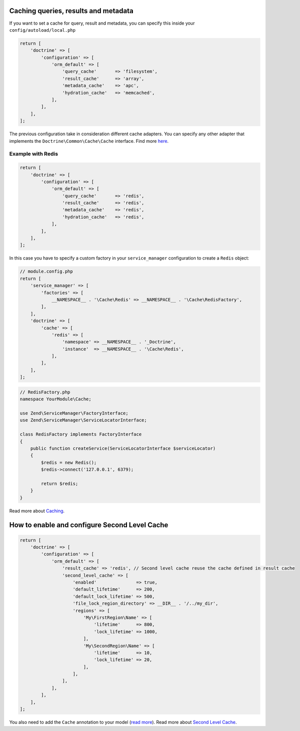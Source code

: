Caching queries, results and metadata
~~~~~~~~~~~~~~~~~~~~~~~~~~~~~~~~~~~~~

If you want to set a cache for query, result and metadata, you can
specify this inside your ``config/autoload/local.php``

.. code:: php

    return [
        'doctrine' => [
            'configuration' => [
                'orm_default' => [
                    'query_cache'       => 'filesystem',
                    'result_cache'      => 'array',
                    'metadata_cache'    => 'apc',
                    'hydration_cache'   => 'memcached',
                ],
            ],
        ],
    ];

The previous configuration take in consideration different cache
adapters. You can specify any other adapter that implements the
``Doctrine\Common\Cache\Cache`` interface. Find more
`here <https://www.doctrine-project.org/projects/doctrine-orm/en/2.6/reference/caching.html>`__.

Example with Redis
^^^^^^^^^^^^^^^^^^

.. code:: php

    return [
        'doctrine' => [
            'configuration' => [
                'orm_default' => [
                    'query_cache'       => 'redis',
                    'result_cache'      => 'redis',
                    'metadata_cache'    => 'redis',
                    'hydration_cache'   => 'redis',
                ],
            ],
        ],
    ];

In this case you have to specify a custom factory in your
``service_manager`` configuration to create a ``Redis`` object:

.. code:: php

    // module.config.php
    return [
        'service_manager' => [
            'factories' => [
                __NAMESPACE__ . '\Cache\Redis' => __NAMESPACE__ . '\Cache\RedisFactory',
            ],
        ],
        'doctrine' => [
            'cache' => [
                'redis' => [
                    'namespace' => __NAMESPACE__ . '_Doctrine',
                    'instance'  => __NAMESPACE__ . '\Cache\Redis',
                ],
            ],
        ],
    ];

.. code:: php

    // RedisFactory.php
    namespace YourModule\Cache;

    use Zend\ServiceManager\FactoryInterface;
    use Zend\ServiceManager\ServiceLocatorInterface;

    class RedisFactory implements FactoryInterface
    {
        public function createService(ServiceLocatorInterface $serviceLocator)
        {
            $redis = new Redis();
            $redis->connect('127.0.0.1', 6379);

            return $redis;
        }
    }

Read more about
`Caching <https://www.doctrine-project.org/projects/doctrine-orm/en/2.6/reference/caching.html>`__.

How to enable and configure Second Level Cache
~~~~~~~~~~~~~~~~~~~~~~~~~~~~~~~~~~~~~~~~~~~~~~

.. code:: php

    return [
        'doctrine' => [
            'configuration' => [
                'orm_default' => [
                    'result_cache' => 'redis', // Second level cache reuse the cache defined in result cache
                    'second_level_cache' => [
                        'enabled'               => true,
                        'default_lifetime'      => 200,
                        'default_lock_lifetime' => 500,
                        'file_lock_region_directory' => __DIR__ . '/../my_dir',
                        'regions' => [
                            'My\FirstRegion\Name' => [
                                'lifetime'      => 800,
                                'lock_lifetime' => 1000,
                            ],
                            'My\SecondRegion\Name' => [
                                'lifetime'      => 10,
                                'lock_lifetime' => 20,
                            ],
                        ],
                    ],
                ],
            ],
        ],
    ];

You also need to add the ``Cache`` annotation to your model (`read
more <https://www.doctrine-project.org/projects/doctrine-orm/en/2.6/reference/second-level-cache.html#entity-cache-definition>`__).
Read more about `Second Level
Cache <http://docs.doctrine-project.org/projects/doctrine-orm/en/latest/reference/second-level-cache.html>`__.
